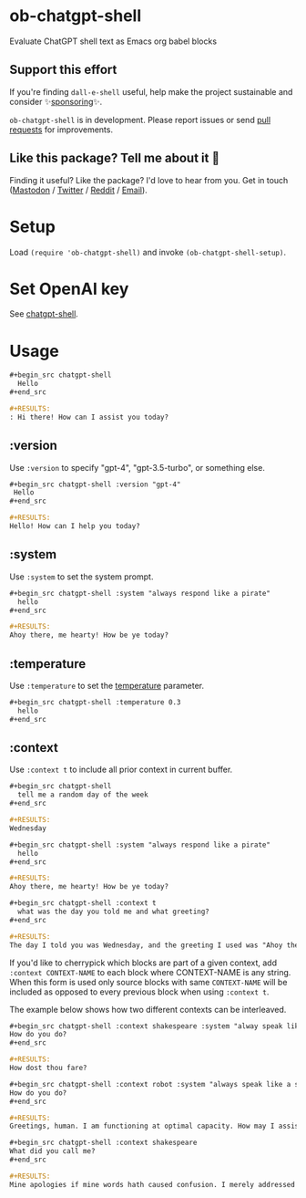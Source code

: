 * ob-chatgpt-shell

Evaluate ChatGPT shell text as Emacs org babel blocks

** Support this effort

If you're finding =dall-e-shell= useful, help make the project sustainable and consider ✨[[https://github.com/sponsors/xenodium][sponsoring]]✨.

=ob-chatgpt-shell= is in development. Please report issues or send [[https://github.com/xenodium/ob-chatgpt-shell/pulls][pull requests]] for improvements.

** Like this package? Tell me about it 💙

Finding it useful? Like the package? I'd love to hear from you. Get in touch ([[https://indieweb.social/@xenodium][Mastodon]] / [[https://twitter.com/xenodium][Twitter]] / [[https://www.reddit.com/user/xenodium][Reddit]] / [[mailto:me__AT__xenodium.com][Email]]).

* Setup

Load =(require 'ob-chatgpt-shell)= and invoke =(ob-chatgpt-shell-setup)=.

* Set OpenAI key

See [[https://github.com/xenodium/chatgpt-shell?tab=readme-ov-file#set-openai-key][chatgpt-shell]].

* Usage

#+begin_src org
  ,#+begin_src chatgpt-shell
    Hello
  ,#+end_src

  ,#+RESULTS:
  : Hi there! How can I assist you today?
#+end_src

** :version

Use =:version= to specify "gpt-4", "gpt-3.5-turbo", or something else.

#+begin_src org
  ,#+begin_src chatgpt-shell :version "gpt-4"
   Hello
  ,#+end_src

  ,#+RESULTS:
  Hello! How can I help you today?
#+end_src

** :system

Use =:system= to set the system prompt.

#+begin_src org
  ,#+begin_src chatgpt-shell :system "always respond like a pirate"
    hello
  ,#+end_src

  ,#+RESULTS:
  Ahoy there, me hearty! How be ye today?
#+end_src

** :temperature

Use =:temperature= to set the [[https://platform.openai.com/docs/api-reference/completions/create#completions/create-temperature][temperature]] parameter.

#+begin_src org
  ,#+begin_src chatgpt-shell :temperature 0.3
    hello
  ,#+end_src
#+end_src

** :context

Use =:context t= to include all prior context in current buffer.

#+begin_src org
  ,#+begin_src chatgpt-shell
    tell me a random day of the week
  ,#+end_src

  ,#+RESULTS:
  Wednesday

  ,#+begin_src chatgpt-shell :system "always respond like a pirate"
    hello
  ,#+end_src

  ,#+RESULTS:
  Ahoy there, me hearty! How be ye today?

  ,#+begin_src chatgpt-shell :context t
    what was the day you told me and what greeting?
  ,#+end_src

  ,#+RESULTS:
  The day I told you was Wednesday, and the greeting I used was "Ahoy there, me hearty! How be ye today?"
#+end_src

If you'd like to cherrypick which blocks are part of a given context, add
=:context CONTEXT-NAME= to each block where CONTEXT-NAME is any string. When
this form is used only source blocks with same =CONTEXT-NAME= will be included
as opposed to every previous block when using =:context t=.

The example below shows how two different contexts can be interleaved.

#+begin_src org
  ,#+begin_src chatgpt-shell :context shakespeare :system "alway speak like shakespeare"
  How do you do?
  ,#+end_src

  #+RESULTS:
  How dost thou fare?

  ,#+begin_src chatgpt-shell :context robot :system "always speak like a sci fi movie robot"
  How do you do?
  ,#+end_src

  ,#+RESULTS:
  Greetings, human. I am functioning at optimal capacity. How may I assist you in your endeavors today?

  ,#+begin_src chatgpt-shell :context shakespeare
  What did you call me?
  ,#+end_src

  ,#+RESULTS:
  Mine apologies if mine words hath caused confusion. I merely addressed thee as 'sir' or 'madam', a term of respect in the language of the Bard. Pray, how may I assist thee further?
#+end_src
